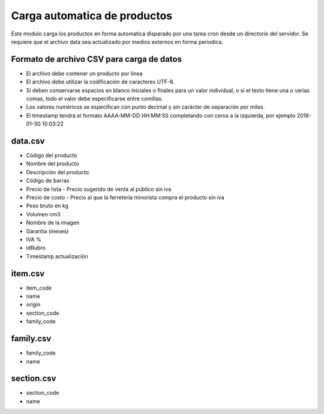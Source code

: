 =============================
Carga automatica de productos
=============================

Este modulo carga los productos en forma automatica disparado por una tarea
cron desde un directorio del servidor.
Se requiere que el archivo data sea actualizado por medios externos en forma
periodica.

Formato de archivo CSV para carga de datos
------------------------------------------

- El archivo debe contener un producto por línea
- El archivo debe utilizar la codificación de caracteres UTF-8.
- Si deben conservarse espacios en blanco iniciales o finales para un valor individual, o si el texto tiene una o varias comas, todo el valor debe especificarse entre comillas.
- Los valores numéricos se especifican con punto decimal y sin carácter de separación por miles.
- El timestamp tendrá el formato AAAA-MM-DD HH:MM:SS completando con ceros a la izquierda, por ejemplo 2018-01-30 10:03:22

data.csv
--------

- Código del producto
- Nombre del producto
- Descripción del producto
- Código de barras
- Precio de lista	- Precio sugerido de venta al público sin iva
- Precio de costo - Precio al que la ferretería minorista compra el producto sin iva
- Peso bruto en kg
- Volumen cm3
- Nombre de la imagen
- Garantia (meses)
- IVA %
- idRubro
- Timestamp actualización

item.csv
--------

- item_code
- name
- origin
- section_code
- family_code

family.csv
----------
- family_code
- name

section.csv
-----------

- section_code
- name
